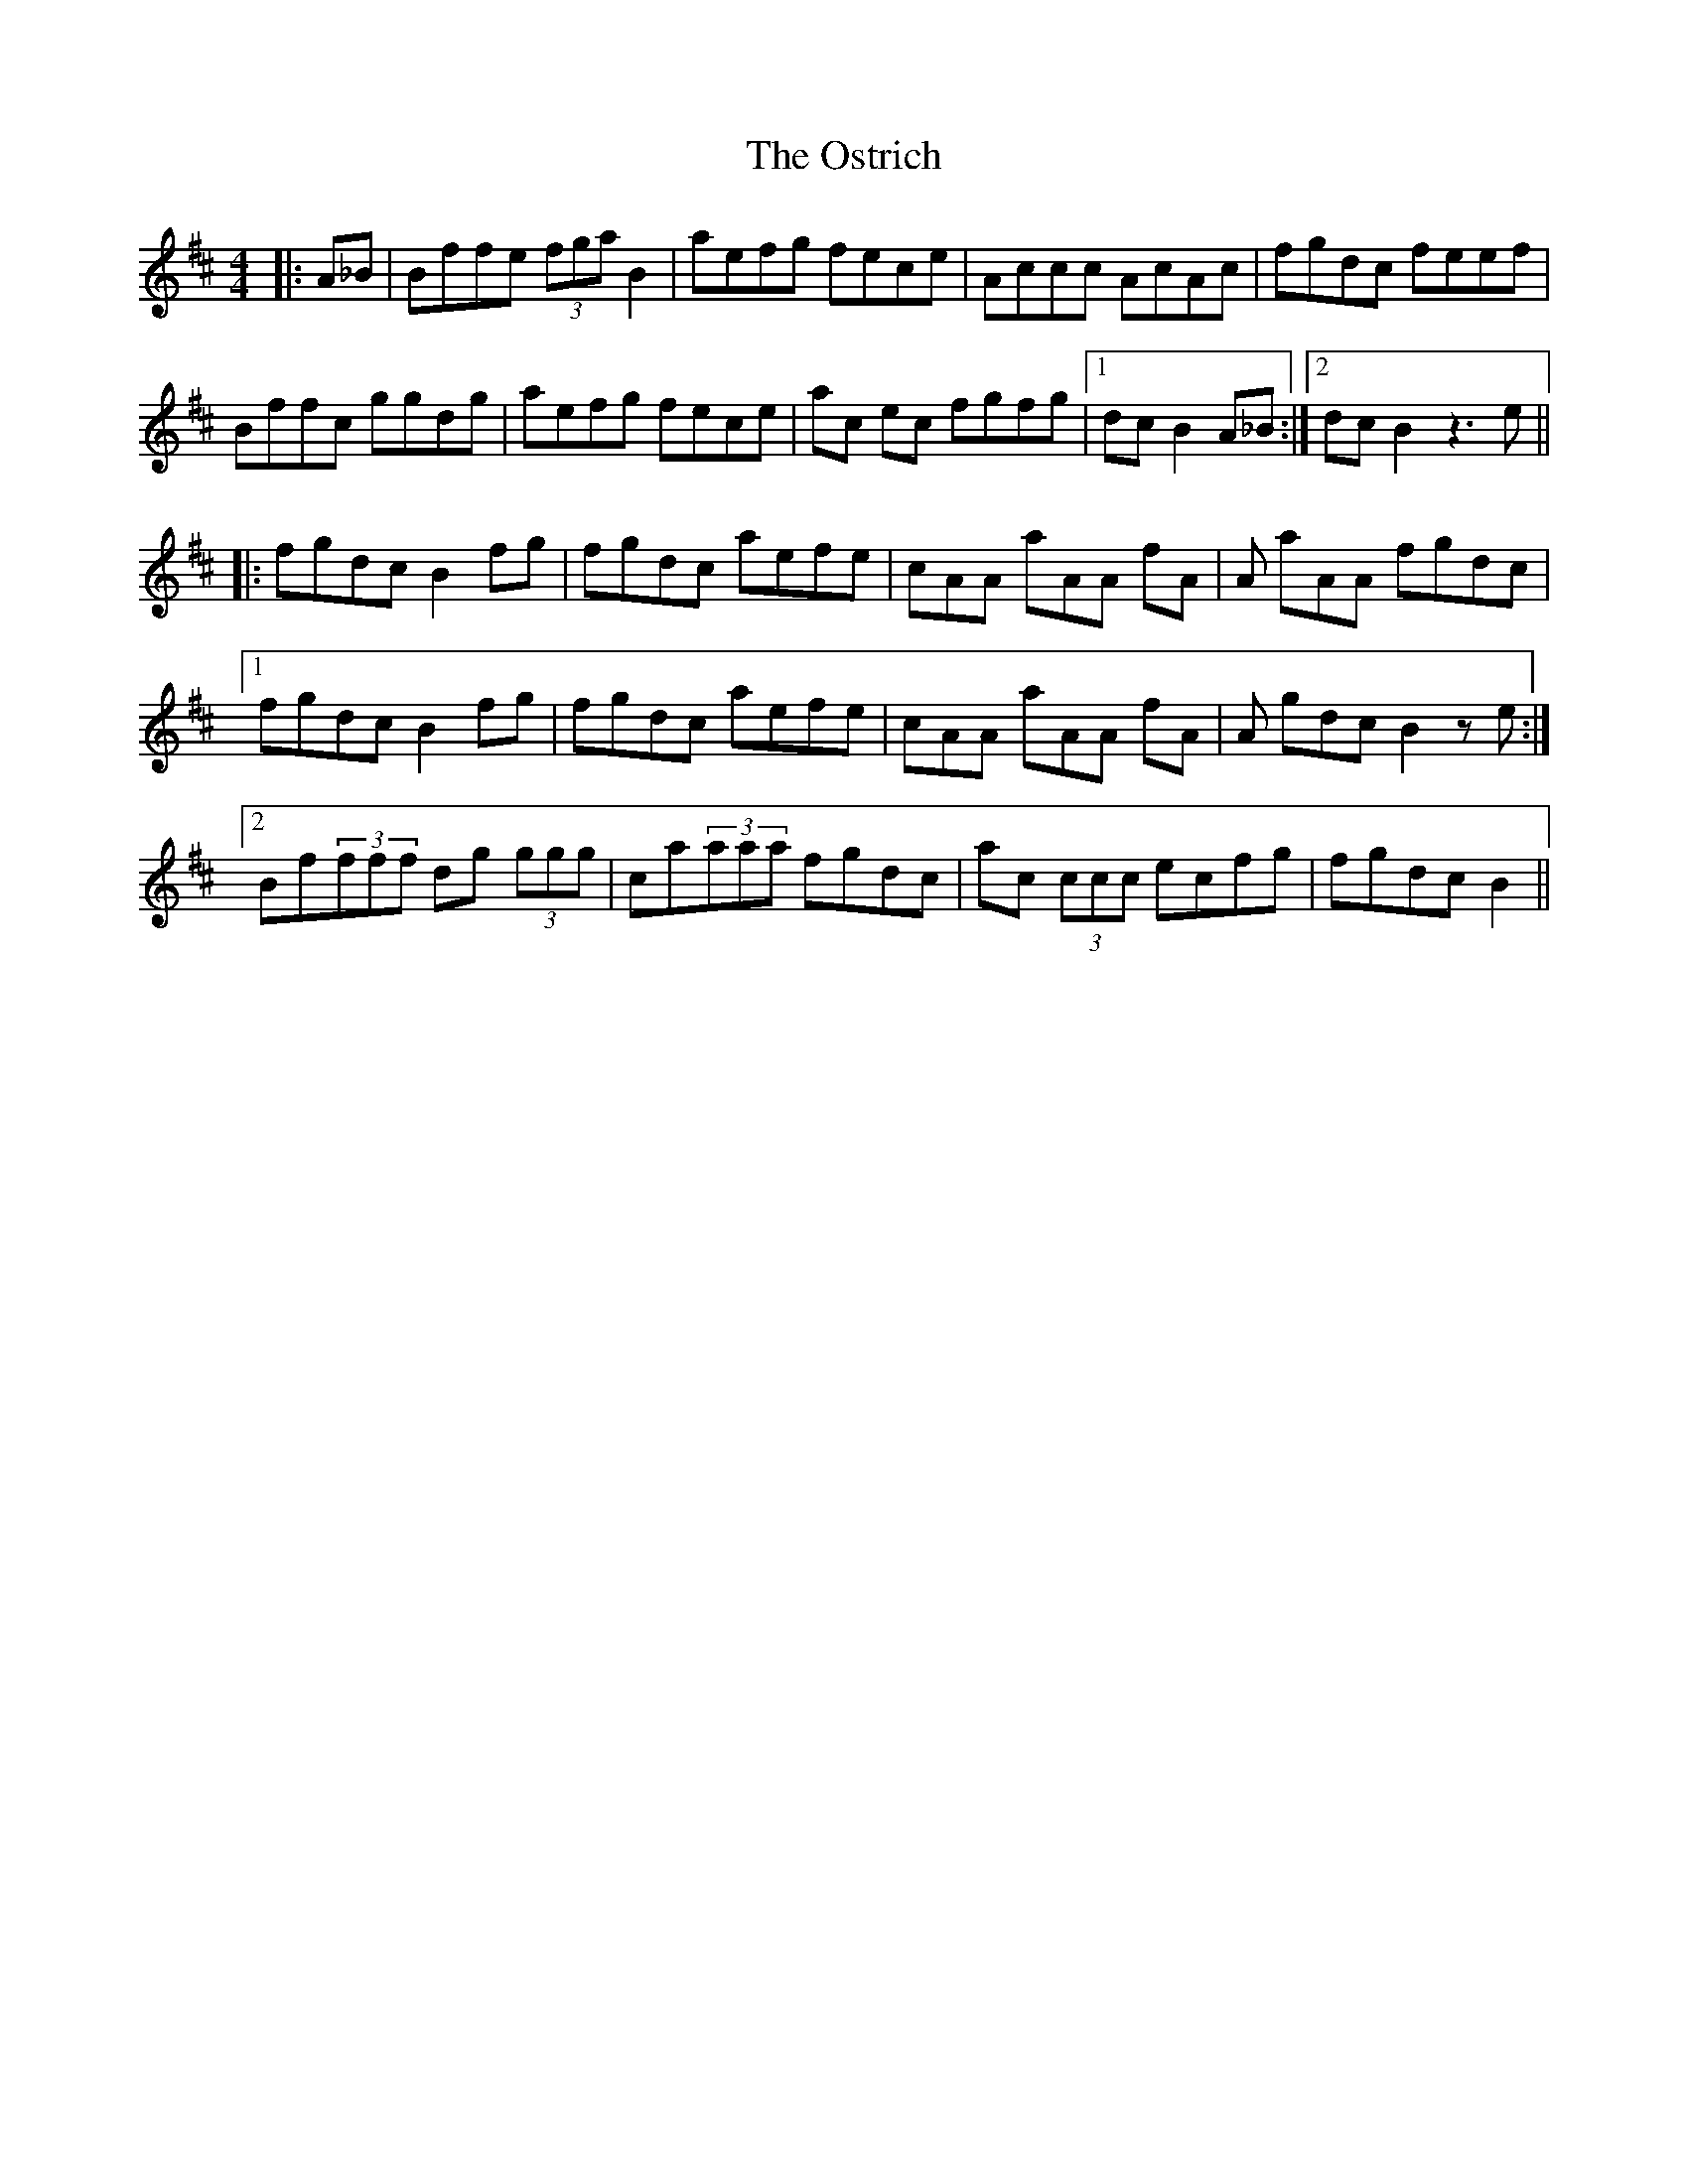 X: 30789
T: Ostrich, The
R: reel
M: 4/4
K: Bminor
|:A_B|Bffe (3fga B2|aefg fece|Accc AcAc|fgdc feef|
Bffc ggdg|aefg fece|ac ec fgfg|1 dcB2 A_B:|2 dcB2 z3e||
|:fgdc B2fg|fgdc aefe|cAA aAA fA|A aAA fgdc|
[1 fgdc B2fg|fgdc aefe|cAA aAA fA|A gdcB2 ze:|
[2 Bf(3fff dg (3ggg|ca(3aaa fgdc|ac (3ccc ecfg|fgdc B2||

